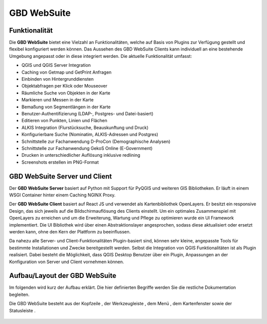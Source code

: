 GBD WebSuite
============

Funktionalität
..............


Die **GBD WebSuite** bietet eine Vielzahl an Funktionalitäten, welche auf Basis von Plugins zur Verfügung gestellt und flexibel konfiguriert werden können. Das Aussehen des GBD WebSuite Clients kann individuell an eine bestehende Umgebung angepasst oder in diese integriert werden. Die aktuelle Funktionalität umfasst:

* QGIS und QGIS Server Integration
* Caching von Getmap und GetPrint Anfragen
* Einbinden von Hintergrunddiensten
* Objektabfragen per Klick oder Mouseover
* Räumliche Suche von Objekten in der Karte
* Markieren und Messen in der Karte
* Bemaßung von Segmentlängen in der Karte
* Benutzer-Authentifizierung (LDAP-, Postgres- und Datei-basiert)
* Editieren von Punkten, Linien und Flächen
* ALKIS Integration (Flurstücksuche, Beauskunftung und Druck)
* Konfigurierbare Suche (Nominatim, ALKIS-Adressen und Postgres)
* Schnittstelle zur Fachanwendung D-ProCon (Demographische Analysen)
* Schnittstelle zur Fachanwendung GekoS Online (E-Government)
* Drucken in unterschiedlicher Auflösung inklusive redlining
* Screenshots erstellen im PNG-Format


GBD WebSuite Server und Client
..............................

Der **GBD WebSuite Server** basiert auf Python mit Support für PyQGIS und weiteren GIS Bibliotheken. Er läuft in einem WSGI Container hinter einem Caching NGINX Proxy.

Der **GBD WebSuite Client** basiert auf React JS und verwendet als Kartenbibliothek OpenLayers. Er besitzt ein responsive Design, das sich jeweils auf die Bildschirmauflösung des Clients einstellt. Um ein optimales Zusammenspiel mit OpenLayers zu erreichen und um die Erweiterung, Wartung und Pflege zu optimieren wurde ein UI Framework implementiert. Die UI Bibliothek wird über einen Abstraktionslayer angesprochen, sodass diese aktualisiert oder ersetzt werden kann, ohne den Kern der Plattform zu beeinflussen.

Da nahezu alle Server- und Client-Funktionalitäten Plugin-basiert sind, können sehr kleine, angepasste Tools für bestimmte Installationen und Zwecke bereitgestellt werden. Selbst die Integration von QGIS Funktionalitäten ist als Plugin realisiert. Dabei besteht die Möglichkeit, dass QGIS Desktop Benutzer über ein Plugin, Anpassungen an der Konfiguration von Server und Client vornehmen können.

Aufbau/Layout der GBD WebSuite
..............................

Im folgenden wird kurz der Aufbau erklärt. Die hier definierten Begriffe werden Sie die restliche Dokumentation begleiten.

Die GBD WebSuite besteht aus der Kopfzeile |1|, der Werkzeugleiste |2|, dem Menü |3|, dem Kartenfenster |4| sowie der Statusleiste |5|.

.. figure:: ../../../screenshots/de/client-user/Overview_WebSuite.png
  :align: center

 .. |1| image:: ../../../images/gws_digits-01.svg
    :width: 30em
 .. |2| image:: ../../../images/gws_digits-02.svg
    :width: 30em
 .. |3| image:: ../../../images/gws_digits-03.svg
    :width: 30em
 .. |4| image:: ../../../images/gws_digits-04.svg
    :width: 30em
 .. |5| image:: ../../../images/gws_digits-05.svg
    :width: 30em

.. GBD WebSuite Namenskonventionen
.. .................................

.. Die GBD WebSuite ist eine WebGIS Anwendung. Demzufolge verwendet diese für die Darstellung von Daten in der Karte WebGIS Layer und WebGIS Gruppen. Um in der nachfolgenden Anleitung kurze Namen verwenden zu können, folgt eine Übersicht von verwendeten Abkürzungen.
